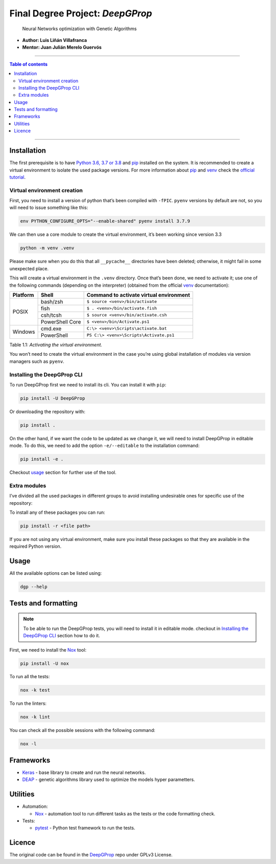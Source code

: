 

Final Degree Project: *DeepGProp*
=================================

   Neural Networks optimization with Genetic Algorithms

-  **Author: Luis Liñán Villafranca**
-  **Mentor: Juan Julián Merelo Guervós**

----

.. contents:: **Table of contents**
   :depth: 2

----

Installation
------------

The first prerequisite is to have `Python 3.6, 3.7 or 3.8
<https://www.python.org/downloads/>`_ and pip_
installed on the system. It is recommended to create a virtual environment to
isolate the used package versions. For more information about pip_ and `venv
<https://docs.python.org/3/library/venv.html>`_ check the `official tutorial
<https://packaging.python.org/guides/installing-using-pip-and-virtual-environments/>`_.

Virtual environment creation
~~~~~~~~~~~~~~~~~~~~~~~~~~~~

First, you need to install a version of python that’s been compiled with
``-fPIC``. ``pyenv`` versions by default are not, so you will need to
issue something like this:

.. code:: shell

   env PYTHON_CONFIGURE_OPTS="--enable-shared" pyenv install 3.7.9

We can then use a core module to create the virtual environment, it’s
been working since version 3.3

.. code:: shell

   python -m venv .venv

..

Please make sure when you do this that all ``__pycache__``
directories have been deleted; otherwise, it might fail in some
unexpected place.

This will create a virtual environment in the ``.venv`` directory. Once
that’s been done, we need to activate it; use one of the following
commands (depending on the interpreter) (obtained from the official
`venv <https://docs.python.org/3/library/venv.html>`_ documentation):

+--------+---------------+---------------------------------------+
|Platform|Shell          |Command to activate virtual environment|
+========+===============+=======================================+
|POSIX   |bash/zsh       |``$ source <venv>/bin/activate``       |
|        +---------------+---------------------------------------+
|        |fish           |``$ . <venv>/bin/activate.fish``       |
|        +---------------+---------------------------------------+
|        |csh/tcsh       |``$ source <venv>/bin/activate.csh``   |
|        +---------------+---------------------------------------+
|        |PowerShell Core|``$ <venv>/bin/Activate.ps1``          |
+--------+---------------+---------------------------------------+
|Windows |cmd.exe        |``C:\> <venv>\Scripts\activate.bat``   |
|        +---------------+---------------------------------------+
|        |PowerShell     |``PS C:\> <venv>\Scripts\Activate.ps1``|
+--------+---------------+---------------------------------------+

Table 1.1: *Activating the virtual environment.*

You won’t need to create the virtual environment in the case you’re
using global installation of modules via version managers such as
``pyenv``.

Installing the DeepGProp CLI
~~~~~~~~~~~~~~~~~~~~~~~~~~~~

To run DeepGProp first we need to install its cli. You can install it
with ``pip``:

.. code:: shell

   pip install -U DeepGProp

Or downloading the repository with:

.. code:: shell

   pip install .

On the other hand, if we want the code to be updated as we change it, we
will need to install DeepGProp in editable mode. To do this, we need to
add the option ``-e/--editable`` to the installation command:

.. code:: shell

   pip install -e .

Checkout `usage <#usage>`_ section for further use of the tool.

Extra modules
~~~~~~~~~~~~~

I’ve divided all the used packages in different groups to avoid
installing undesirable ones for specific use of the repository:

+---------+-------------------------+--------------------------------------------------------------------------------------------------+
| Purpose | File path               | Description                                                                                      |
+=========+=========================+==================================================================================================+
| Test    | requirements/tests.txt  | Necessary packages for tests. Nox_ installs them automaticly when running the tests.           |
+---------+-------------------------+--------------------------------------------------------------------------------------------------+
| Lint    | requirements/lint.txt   | Necessary packages for linting. Nox_ installs them automaticly when linting the code.          |
+---------+-------------------------+--------------------------------------------------------------------------------------------------+
| Format  | requirements/format.txt | Necessary packages for formatting. Nox_ installs them automaticly when running format command. |
+---------+-------------------------+--------------------------------------------------------------------------------------------------+
| Dev     | requirements/dev.txt    | All above packages.                                                                              |
+---------+-------------------------+--------------------------------------------------------------------------------------------------+


To install any of these packages you can run:

.. code:: shell

   pip install -r <file path>

If you are not using any virtual environment, make sure you install
these packages so that they are available in the required Python
version.

Usage
-----

All the available options can be listed using:

.. code:: shell

   dgp --help

Tests and formatting
--------------------

.. note:: To be able to run the DeepGProp tests, you will need to
   install it in editable mode. checkout in `Installing the DeepGProp
   CLI <#installing-the-deepgprop-cli>`_ section how to do it.

First, we need to install the Nox_ tool:

.. code:: shell

   pip install -U nox

To run all the tests:

.. code:: shell

   nox -k test

To run the linters:

.. code:: shell

   nox -k lint

You can check all the possible sessions with the following command:

.. code:: shell

   nox -l

Frameworks
----------

-  `Keras <https://keras.io/>`_ - base library to create and run the
   neural networks.

-  `DEAP <https://deap.readthedocs.io/en/master/>`_ - genetic
   algorithms library used to optimize the models hyper parametters.

Utilities
---------

-  Automation:

   -  Nox_ - automation tool to
      run different tasks as the tests or the code formatting check.

-  Tests:

   -  `pytest <https://docs.pytest.org/en/latest/>`_ - Python test
      framework to run the tests.

Licence
-------

The original code can be found in the `DeepGProp
<https://github.com/lulivi/dgp-lib>`_ repo under GPLv3 License.

.. _pip: https://pypi.org/project/pip/
.. _Nox: https://nox.thea.codes/en/stable
